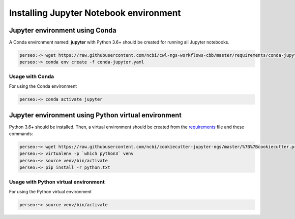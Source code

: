 Installing Jupyter Notebook environment
=======================================

.. _jupyter_env_conda:

Jupyter environment using Conda
-------------------------------

A Conda environment named: **jupyter** with Python 3.6+ should be created for running all Jupyter notebooks.

.. code-block:: bash

    perseo:~> wget https://raw.githubusercontent.com/ncbi/cwl-ngs-workflows-cbb/master/requirements/conda-jupyter.yaml
    perseo:~> conda env create -f conda-jupyter.yaml

Usage with Conda
^^^^^^^^^^^^^^^^

For using the Conda environment

.. code-block:: bash

    perseo:~> conda activate jupyter

.. _jupyter_env_python:

Jupyter environment using Python virtual environment
----------------------------------------------------

Python 3.6+ should be installed. Then, a virtual environment should be created from the requirements_ file and
these commands:

.. code-block:: bash

    perseo:~> wget https://raw.githubusercontent.com/ncbi/cookiecutter-jupyter-ngs/master/%7B%7Bcookiecutter.project_name%7D%7D/requirements/python.txt
    perseo:~> virtualenv -p `which python3` venv
    perseo:~> source venv/bin/activate
    perseo:~> pip install -r python.txt

Usage with Python virtual environment
^^^^^^^^^^^^^^^^^^^^^^^^^^^^^^^^^^^^^

For using the Python virtual environment

.. code-block:: bash

    perseo:~> source venv/bin/activate

.. _requirements: https://raw.githubusercontent.com/ncbi/cookiecutter-jupyter-ngs/master/%7B%7Bcookiecutter.project_name%7D%7D/requirements/python.txt
